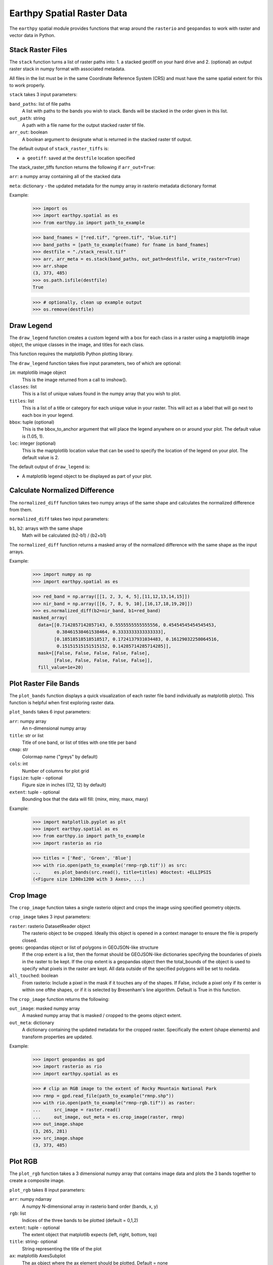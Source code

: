 Earthpy Spatial Raster Data
===========================

The ``earthpy`` spatial module provides functions that wrap around the
``rasterio`` and ``geopandas`` to work with raster and vector data in Python.

Stack Raster Files
~~~~~~~~~~~~~~~~~~
The ``stack`` function turns a list of raster paths into:
1. a stacked geotiff on your hard drive and
2. (optional) an output raster stack in numpy format with associated metadata.

All files in the list must be in the same Coordinate Reference System (CRS) and
must have the same spatial extent for this to work properly.

``stack`` takes 3 input parameters:

``band_paths``: list of file paths
      A list with paths to the bands you wish to stack. Bands
      will be stacked in the order given in this list.
``out_path``: string
      A path with a file name for the output stacked raster tif file.
``arr_out``: boolean
      A boolean argument to designate what is returned in the stacked
      raster tif output.

The default output of ``stack_raster_tiffs`` is:

* ``a geotiff``: saved at the ``destfile`` location specified


The stack_raster_tiffs function returns the following if ``arr_out=True``:

``arr``: a numpy array containing all of the stacked data

``meta``: dictionary - the updated metadata for the numpy array in rasterio
metadata dictionary format

Example:

    >>> import os
    >>> import earthpy.spatial as es
    >>> from earthpy.io import path_to_example

    >>> band_fnames = ["red.tif", "green.tif", "blue.tif"]
    >>> band_paths = [path_to_example(fname) for fname in band_fnames]
    >>> destfile = "./stack_result.tif"
    >>> arr, arr_meta = es.stack(band_paths, out_path=destfile, write_raster=True)
    >>> arr.shape
    (3, 373, 485)
    >>> os.path.isfile(destfile)
    True

    >>> # optionally, clean up example output
    >>> os.remove(destfile)


Draw Legend
~~~~~~~~~~~

The ``draw_legend`` function creates a custom legend with a box for each class in a raster using a maptplotlib image object, the unique classes in the image, and titles for each class.

This function requires the matplotlib Python plotting library.

The ``draw_legend`` function takes five input parameters, two of which are optional:

``im``: matplotlib image object
      This is the image returned from a call to imshow().
``classes``: list
      This is a list of unique values found in the numpy array that you wish to plot.
``titles``: list
      This is a list of a title or category for each unique value in your raster. This will act as a label that will go next to each box in your legend.
``bbox``: tuple (optional)
      This is the bbox_to_anchor argument that will place the legend anywhere on or around your plot.  The default value is (1.05, 1).
``loc``: integer (optional)
      This is the maptplotlib location value that can be used to specify the location of the legend on your plot. The default value is 2.


The default output of ``draw_legend`` is:

* A matplotlib legend object to be displayed as part of your plot.

Calculate Normalized Difference
~~~~~~~~~~~~~~~~~~~~~~~~~~~~~~~

The ``normalized_diff`` function takes two numpy arrays of the same shape and
calculates the normalized difference from them.

``normalized_diff`` takes two input parameters:

``b1``, ``b2``: arrays with the same shape
      Math will be calculated (b2-b1) / (b2+b1)

The ``normalized_diff`` function returns a masked array of the normalized difference with the same shape as the input arrays.

Example:

    >>> import numpy as np
    >>> import earthpy.spatial as es

    >>> red_band = np.array([[1, 2, 3, 4, 5],[11,12,13,14,15]])
    >>> nir_band = np.array([[6, 7, 8, 9, 10],[16,17,18,19,20]])
    >>> es.normalized_diff(b2=nir_band, b1=red_band)
    masked_array(
      data=[[0.7142857142857143, 0.5555555555555556, 0.45454545454545453,
             0.38461538461538464, 0.3333333333333333],
            [0.18518518518518517, 0.1724137931034483, 0.16129032258064516,
             0.15151515151515152, 0.14285714285714285]],
      mask=[[False, False, False, False, False],
            [False, False, False, False, False]],
      fill_value=1e+20)


Plot Raster File Bands
~~~~~~~~~~~~~~~~~~~~~~

The ``plot_bands`` function displays a quick visualization of each raster file band
individually as matplotlib plot(s). This function is helpful when first exploring raster data.

``plot_bands`` takes 6 input parameters:


``arr``: numpy array
  An n-dimensional numpy array
``title``: str or list
  Title of one band, or list of titles with one title per band
``cmap``: str
  Colormap name ("greys" by default)
``cols``: int
  Number of columns for plot grid
``figsize``: tuple - optional
  Figure size in inches ((12, 12) by default)
``extent``: tuple - optional
  Bounding box that the data will fill: (minx, miny, maxx, maxy)

Example:

    >>> import matplotlib.pyplot as plt
    >>> import earthpy.spatial as es
    >>> from earthpy.io import path_to_example
    >>> import rasterio as rio

    >>> titles = ['Red', 'Green', 'Blue']
    >>> with rio.open(path_to_example('rmnp-rgb.tif')) as src:
    ...     es.plot_bands(src.read(), title=titles) #doctest: +ELLIPSIS
    (<Figure size 1200x1200 with 3 Axes>, ...)




Crop Image
~~~~~~~~~~

The ``crop_image`` function takes a single rasterio object and crops the image
using specified geometry objects.

``crop_image`` takes 3 input parameters:

``raster``: rasterio DatasetReader object
      The rasterio object to be cropped. Ideally this object is opened in a
      context manager to ensure the file is properly closed.
``geoms``: geopandas object or list of polygons in GEOJSON-like structure
      If the crop extent is a list, then the format should be GEOJSON-like
      dictionaries specifying the boundaries of pixels in the raster to be kept.
      If the crop extent is a geopandas object then the total_bounds of the object
      is used to specify what pixels in the raster are kept. All data outside of
      the specified polygons will be set to nodata.
``all_touched``: boolean
      From rasterio: Include a pixel in the mask if it touches any of the shapes.
      If False, include a pixel only if its center is within one ofthe shapes,
      or if it is selected by Bresenham's line algorithm.
      Default is True in this function.

The ``crop_image`` function returns the following:

``out_image``: masked numpy array
      A masked numpy array that is masked / cropped to the geoms object extent.
``out_meta``: dictionary
      A dictionary containing the updated metadata for the cropped raster.
      Specifically the extent (shape elements) and transform properties are updated.

Example:

    >>> import geopandas as gpd
    >>> import rasterio as rio
    >>> import earthpy.spatial as es

    >>> # clip an RGB image to the extent of Rocky Mountain National Park
    >>> rmnp = gpd.read_file(path_to_example("rmnp.shp"))
    >>> with rio.open(path_to_example("rmnp-rgb.tif")) as raster:
    ...     src_image = raster.read()
    ...     out_image, out_meta = es.crop_image(raster, rmnp)
    >>> out_image.shape
    (3, 265, 281)
    >>> src_image.shape
    (3, 373, 485)



Plot RGB
~~~~~~~~

The ``plot_rgb`` function takes a 3 dimensional numpy array that contains image data and plots the 3 bands together to create a composite image.

``plot_rgb`` takes 8 input parameters:

``arr``: numpy ndarray
      A numpy N-dimensional array in rasterio band order (bands, x, y)
``rgb``: list
      Indices of the three bands to be plotted (default = 0,1,2)
``extent``: tuple - optional
      The extent object that matplotlib expects (left, right, bottom, top)
``title``:  string- optional
      String representing the title of the plot
``ax``: matplotlib AxesSubplot
      The ax object where the ax element should be plotted. Default = none
``figsize``: tuple
      The x and y integer dimensions of the output plot if preferred to set.
``stretch``: boolean
      If True, a linear stretch will be applied
``str_clip``: int
      The % of clip to apply to the stretch. Default = 2 (2 and 98)

The ``plot_rgb`` function returns the following:

``fig, ax``: figure object, axes object
      The figure and axes object associated with the 3 band image.  If the ax
      keyword is specified, the figure return will be None.

Example:

    >>> import matplotlib.pyplot as plt
    >>> import rasterio as rio
    >>> import earthpy.spatial as es
    >>> from earthpy.io import path_to_example

    >>> with rio.open(path_to_example('rmnp-rgb.tif')) as src:
    ...     img_array = src.read()
    >>> es.plot_rgb(img_array) #doctest: +ELLIPSIS
    (<Figure size 1000x1000 with 1 Axes>, ...)

Histogram
~~~~~~~~~

The ``hist()`` function plots a histogram of each layer in a raster stack
converted into a numpy array for quick visualization.

``hist()`` takes 6 input parameters:

``arr``: numpy array
      An dimension numpy array
``title``: list
      A list of title values that should either equal the number of bands or be
      empty, default = none
``colors``: list
      A list of color values that should either equal the number of bands or be
      a single color, (purple = default)
``cols``: int
      The number of columns you want to plot in
``bins``: int
      The number of bins to calculate for the histogram
``figsize``: tuple
      The figsize if you'd like to define it. default: (12, 12)

The ``hist()`` function returns the following:

``fig, ax or axs`` : figure object, axes object
      The figure and axes object(s) associated with the histogram.

Example:

    >>> import matplotlib.pyplot as plt
    >>> import rasterio as rio
    >>> import earthpy.spatial as es
    >>> from earthpy.io import path_to_example

    >>> with rio.open(path_to_example('rmnp-rgb.tif')) as src:
    ...     img_array = src.read()

    >>> es.hist(img_array,
    ...     colors=['r', 'g', 'b'],
    ...     title=['Red', 'Green', 'Blue'],
    ...     cols=3,
    ...     figsize=(8, 3)) #doctest: +ELLIPSIS
    (<Figure size 800x300 with 3 Axes>, ...)


Hillshade
~~~~~~~~~

The ``hillshade`` function takes a numpy array containing elevation data and creates a hillshade array.

``hillshade`` takes 3 input parameters:

``arr``: a n dimension numpy array
      The numpy array containing elevation data that will be used to calculate
      the hillshade array.
``azimuth``: float
      The angular direction of the sun, measured from north in clockwise degrees
      from 0 to 360.
      Default is 30.
``angle_altitude``: float
      The slope or angle of the illumination source above the horizon from 0 (on
      the horizon) to 90 (overhead).
      Default is 30.

The ``hillshade`` function returns the following:

``a numpy array``: numpy array
      A numpy array containing hillshade values.

Example:

    >>> import matplotlib.pyplot as plt
    >>> import rasterio as rio
    >>> import earthpy.spatial as es
    >>> from earthpy.io import path_to_example

    >>> with rio.open(path_to_example('rmnp-dem.tif')) as src:
    ...     dem = src.read()
    >>> print(dem.shape)
    (1, 187, 152)

    >>> squeezed_dem = dem.squeeze() # remove first dimension
    >>> print(squeezed_dem.shape)
    (187, 152)

    >>> shade = es.hillshade(squeezed_dem)
    >>> plt.imshow(shade) #doctest: +ELLIPSIS
    <matplotlib.image.AxesImage object at 0x...>
